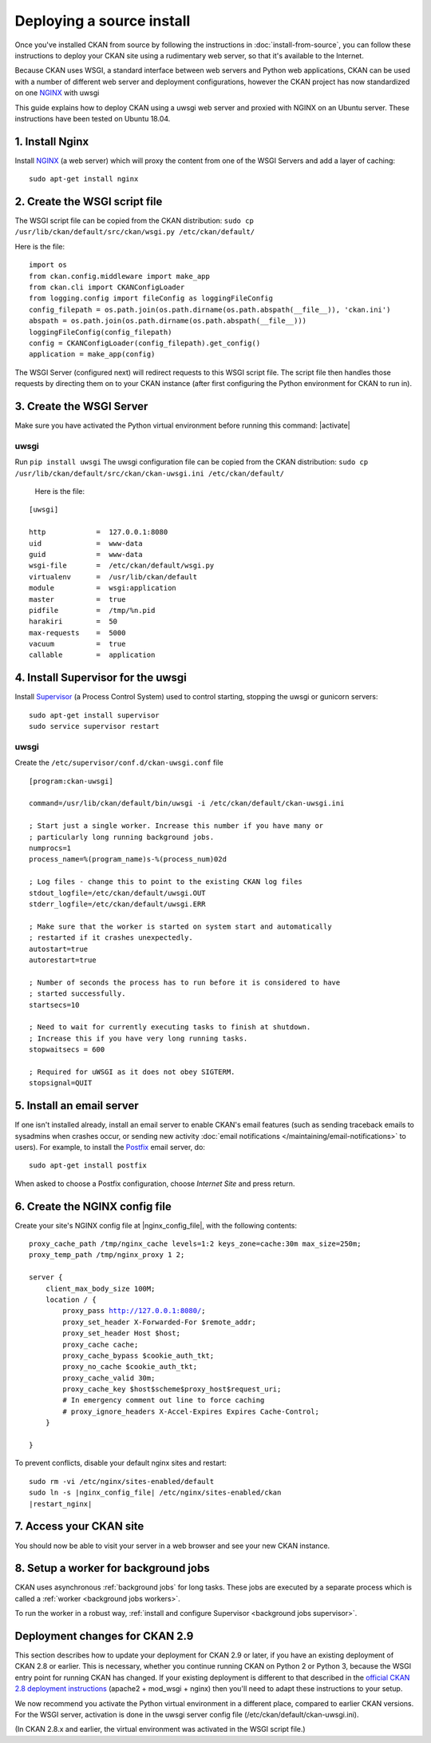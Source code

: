 ==========================
Deploying a source install
==========================

Once you've installed CKAN from source by following the instructions in
:doc:`install-from-source`, you can follow these instructions to deploy
your CKAN site using a rudimentary web server, so that it's available
to the Internet.

Because CKAN uses WSGI, a standard interface between web servers and Python web
applications, CKAN can be used with a number of different web server and
deployment configurations, however the CKAN project has now standardized on one NGINX_ with uwsgi

.. _uwsgi: https://uwsgi-docs.readthedocs.io/en/latest/
.. _NGINX: http://nginx.org/
.. _Supervisor: http://http://supervisord.org/

This guide explains how to deploy CKAN using a uwsgi web server and proxied
with NGINX on an Ubuntu server. These instructions have been tested on Ubuntu
18.04.


----------------
1. Install Nginx
----------------

Install NGINX_ (a web server) which will proxy the content from one of the WSGI Servers 
and add a layer of caching::

    sudo apt-get install nginx


.. _create-wsgi-script-file:

------------------------------
2. Create the WSGI script file
------------------------------

The WSGI script file can be copied from the CKAN distribution:
``sudo cp /usr/lib/ckan/default/src/ckan/wsgi.py /etc/ckan/default/``

Here is the file:

.. parsed-literal::

    import os
    from ckan.config.middleware import make_app
    from ckan.cli import CKANConfigLoader
    from logging.config import fileConfig as loggingFileConfig
    config_filepath = os.path.join(os.path.dirname(os.path.abspath(__file__)), 'ckan.ini')
    abspath = os.path.join(os.path.dirname(os.path.abspath(__file__)))
    loggingFileConfig(config_filepath)
    config = CKANConfigLoader(config_filepath).get_config()
    application = make_app(config)

The WSGI Server (configured next) will redirect requests to this
WSGI script file. The script file then handles those requests by directing them
on to your CKAN instance (after first configuring the Python environment for
CKAN to run in).


-------------------------
3. Create the WSGI Server
-------------------------

Make sure you have activated the Python virtual environment before running this command:  |activate|

uwsgi
-----

Run ``pip install uwsgi``
The uwsgi configuration file can be copied from the CKAN distribution:
``sudo cp /usr/lib/ckan/default/src/ckan/ckan-uwsgi.ini /etc/ckan/default/``

 Here is the file:

.. parsed-literal::
    [uwsgi]

    http            =  127.0.0.1:8080
    uid             =  www-data
    guid            =  www-data
    wsgi-file       =  /etc/ckan/default/wsgi.py
    virtualenv      =  /usr/lib/ckan/default
    module          =  wsgi:application
    master          =  true
    pidfile         =  /tmp/%n.pid
    harakiri        =  50
    max-requests    =  5000
    vacuum          =  true
    callable        =  application  


-----------------------------------
4. Install Supervisor for the uwsgi
-----------------------------------

Install Supervisor_ (a Process Control System) used to control starting, stopping the 
uwsgi or gunicorn servers::

  sudo apt-get install supervisor
  sudo service supervisor restart

uwsgi
-----

Create the  ``/etc/supervisor/conf.d/ckan-uwsgi.conf`` file

.. parsed-literal::

    [program:ckan-uwsgi]

    command=/usr/lib/ckan/default/bin/uwsgi -i /etc/ckan/default/ckan-uwsgi.ini

    ; Start just a single worker. Increase this number if you have many or
    ; particularly long running background jobs.
    numprocs=1
    process_name=%(program_name)s-%(process_num)02d

    ; Log files - change this to point to the existing CKAN log files
    stdout_logfile=/etc/ckan/default/uwsgi.OUT
    stderr_logfile=/etc/ckan/default/uwsgi.ERR

    ; Make sure that the worker is started on system start and automatically
    ; restarted if it crashes unexpectedly.
    autostart=true
    autorestart=true

    ; Number of seconds the process has to run before it is considered to have
    ; started successfully.
    startsecs=10

    ; Need to wait for currently executing tasks to finish at shutdown.
    ; Increase this if you have very long running tasks.
    stopwaitsecs = 600

    ; Required for uWSGI as it does not obey SIGTERM.
    stopsignal=QUIT
    

--------------------------
5. Install an email server
--------------------------

If one isn't installed already, install an email server to enable CKAN's email
features (such as sending traceback emails to sysadmins when crashes occur, or
sending new activity :doc:`email notifications </maintaining/email-notifications>`
to users). For example, to install the `Postfix <http://www.postfix.org/>`_
email server, do::

    sudo apt-get install postfix

When asked to choose a Postfix configuration, choose *Internet Site* and press
return.



-------------------------------
6. Create the NGINX config file
-------------------------------

Create your site's NGINX config file at |nginx_config_file|, with the
following contents:

.. parsed-literal::

    proxy_cache_path /tmp/nginx_cache levels=1:2 keys_zone=cache:30m max_size=250m;
    proxy_temp_path /tmp/nginx_proxy 1 2;

    server {
        client_max_body_size 100M;
        location / {
            proxy_pass http://127.0.0.1:8080/;
            proxy_set_header X-Forwarded-For $remote_addr;
            proxy_set_header Host $host;
            proxy_cache cache;
            proxy_cache_bypass $cookie_auth_tkt;
            proxy_no_cache $cookie_auth_tkt;
            proxy_cache_valid 30m;
            proxy_cache_key $host$scheme$proxy_host$request_uri;
            # In emergency comment out line to force caching
            # proxy_ignore_headers X-Accel-Expires Expires Cache-Control;
        }

    }


To prevent conflicts, disable your default nginx sites and restart:

.. parsed-literal::

    sudo rm -vi /etc/nginx/sites-enabled/default
    sudo ln -s |nginx_config_file| /etc/nginx/sites-enabled/ckan
    |restart_nginx|

------------------------
7. Access your CKAN site
------------------------


You should now be able to visit your server in a web browser and see your new
CKAN instance.


--------------------------------------
8. Setup a worker for background jobs
--------------------------------------
CKAN uses asynchronous :ref:`background jobs` for long tasks. These jobs are
executed by a separate process which is called a :ref:`worker <background jobs
workers>`.

To run the worker in a robust way, :ref:`install and configure Supervisor
<background jobs supervisor>`.



.. _deployment-changes-for-ckan-2.9:

-------------------------------
Deployment changes for CKAN 2.9
-------------------------------

This section describes how to update your deployment for CKAN 2.9 or later, if
you have an existing deployment of CKAN 2.8 or earlier. This is necessary,
whether you continue running CKAN on Python 2 or Python 3, because the WSGI
entry point for running CKAN has changed. If your existing deployment is
different to that described in the `official CKAN 2.8 deployment instructions
<https://docs.ckan.org/en/2.8/maintaining/installing/deployment.html>`_
(apache2 + mod_wsgi + nginx) then you'll need to adapt these instructions to
your setup.

We now recommend you activate the Python virtual environment in a different
place, compared to earlier CKAN versions. For the WSGI server, activation is done 
in the uwsgi server config file (/etc/ckan/default/ckan-uwsgi.ini).

(In CKAN 2.8.x and earlier, the virtual environment was activated in the WSGI
script file.)

